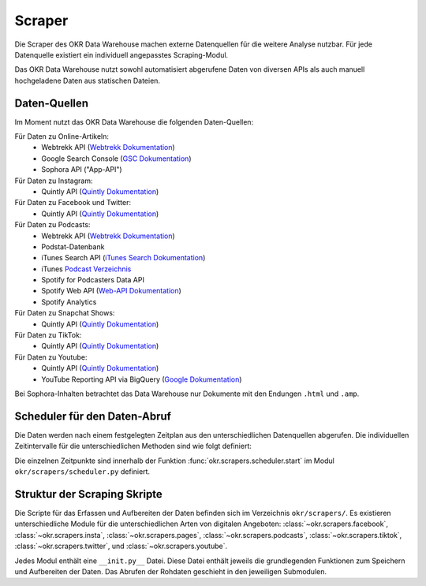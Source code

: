 .. _scraper:

Scraper
=======

Die Scraper des OKR Data Warehouse machen externe Datenquellen für die weitere Analyse
nutzbar. Für jede Datenquelle existiert ein individuell angepasstes Scraping-Modul.

Das OKR Data Warehouse nutzt sowohl automatisiert abgerufene Daten von diversen APIs als
auch manuell hochgeladene Daten aus statischen Dateien.

.. _scraper_datenquellen:

Daten-Quellen
-------------

Im Moment nutzt das OKR Data Warehouse die folgenden Daten-Quellen:

Für Daten zu Online-Artikeln:
  * Webtrekk API (`Webtrekk Dokumentation`_)
  * Google Search Console (`GSC Dokumentation`_)
  * Sophora API ("App-API")

Für Daten zu Instagram:
  * Quintly API (`Quintly Dokumentation`_)

Für Daten zu Facebook und Twitter:
  * Quintly API (`Quintly Dokumentation`_)

Für Daten zu Podcasts:
  * Webtrekk API (`Webtrekk Dokumentation`_)
  * Podstat-Datenbank
  * iTunes Search API (`iTunes Search Dokumentation`_)
  * iTunes `Podcast Verzeichnis <https://podcasts.apple.com/us/genre/podcasts/id26>`_
  * Spotify for Podcasters Data API
  * Spotify Web API (`Web-API Dokumentation`_)
  * Spotify Analytics

Für Daten zu Snapchat Shows:
  * Quintly API (`Quintly Dokumentation`_)

Für Daten zu TikTok:
  * Quintly API (`Quintly Dokumentation`_)

Für Daten zu Youtube:
  * Quintly API (`Quintly Dokumentation`_)
  * YouTube Reporting API via BigQuery (`Google Dokumentation`_)

Bei Sophora-Inhalten betrachtet das Data Warehouse nur Dokumente mit den Endungen
``.html`` und ``.amp``.

.. _scraper_scheduler:

Scheduler für den Daten-Abruf
-----------------------------

Die Daten werden nach einem festgelegten Zeitplan aus den unterschiedlichen Datenquellen
abgerufen. Die individuellen Zeitintervalle für die unterschiedlichen Methoden sind wie
folgt definiert:

.. schedule_table::

Die einzelnen Zeitpunkte sind innerhalb der Funktion
:func:`okr.scrapers.scheduler.start` im Modul ``okr/scrapers/scheduler.py`` definiert.

.. seealso::
   Mehr Informationen zu den Methoden in dieser Tabelle sind im Bereich
   :class:`okr.scrapers` in der :ref:`modules` zu finden.

Struktur der Scraping Skripte
-----------------------------

Die Scripte für das Erfassen und Aufbereiten der Daten befinden sich im Verzeichnis
``okr/scrapers/``. Es existieren unterschiedliche Module für die unterschiedlichen Arten
von digitalen Angeboten: :class:`~okr.scrapers.facebook`, :class:`~okr.scrapers.insta`,
:class:`~okr.scrapers.pages`, :class:`~okr.scrapers.podcasts`,
:class:`~okr.scrapers.tiktok`, :class:`~okr.scrapers.twitter`, und
:class:`~okr.scrapers.youtube`.

Jedes Modul enthält eine ``__init.py__`` Datei. Diese Datei enthält jeweils die
grundlegenden Funktionen zum Speichern und Aufbereiten der Daten. Das Abrufen der
Rohdaten geschieht in den jeweiligen Submodulen.

.. seealso::
   Details zu den einzelnen Scraping-Modulen befinden sich in der :ref:`modules` im
   Abschnitt :class:`okr.scrapers`.

.. _`GSC Dokumentation`: https://developers.google.com/webmaster-tools
.. _`Quintly Dokumentation`: https://api.quintly.com/
.. _`Web-API Dokumentation`: https://developer.spotify.com/documentation/web-api/
.. _`Webtrekk Dokumentation`: https://docs.mapp.com/download/attachments/33784075/Webtrekk-JSON-RPC_API_Manual-EN.pdf?version=1&modificationDate=1589549566000&api=v2
.. _`iTunes Search Dokumentation`: https://affiliate.itunes.apple.com/resources/documentation/itunes-store-web-service-search-api/
.. _`Google Dokumentation`: https://developers.google.com/youtube/reporting/
